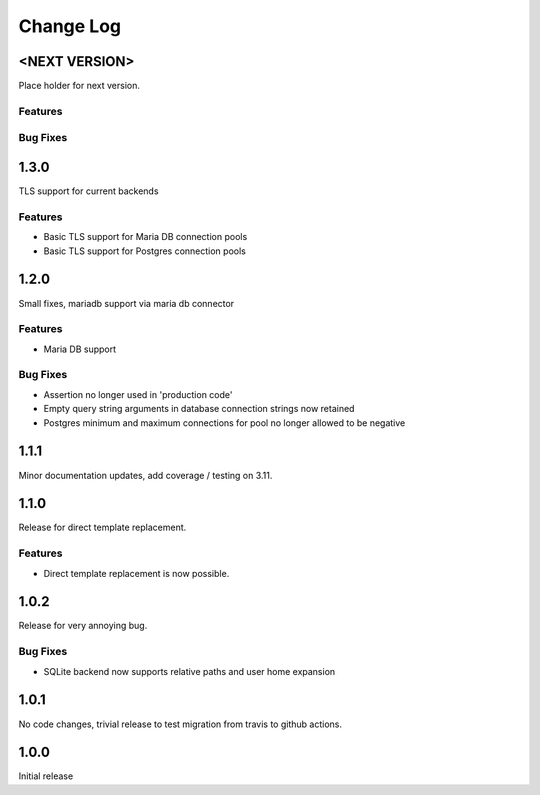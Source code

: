 Change Log
==========

<NEXT VERSION>
--------------
Place holder for next version.

Features
########

Bug Fixes
#########

1.3.0
-----
TLS support for current backends

Features
########
* Basic TLS support for Maria DB connection pools
* Basic TLS support for Postgres connection pools

1.2.0
-----
Small fixes, mariadb support via maria db connector

Features
########
* Maria DB support

Bug Fixes
#########
* Assertion no longer used in 'production code'
* Empty query string arguments in database connection strings now retained
* Postgres minimum and maximum connections for pool no longer allowed to be
  negative

1.1.1
-----
Minor documentation updates, add coverage / testing on 3.11.

1.1.0
-----
Release for direct template replacement.

Features
########
* Direct template replacement is now possible.

1.0.2
-----
Release for very annoying bug.

Bug Fixes
#########
* SQLite backend now supports relative paths and user home expansion


1.0.1
-----
No code changes, trivial release to test migration from travis to github
actions.

1.0.0
-----
Initial release